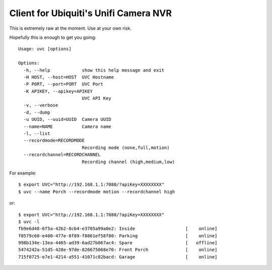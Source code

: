Client for Ubiquiti's Unifi Camera NVR
======================================

This is extremely raw at the moment. Use at your own risk.

Hopefully this is enough to get you going::

  Usage: uvc [options]

  Options:
    -h, --help            show this help message and exit
    -H HOST, --host=HOST  UVC Hostname
    -P PORT, --port=PORT  UVC Port
    -K APIKEY, --apikey=APIKEY
                          UVC API Key
    -v, --verbose
    -d, --dump
    -u UUID, --uuid=UUID  Camera UUID
    --name=NAME           Camera name
    -l, --list
    --recordmode=RECORDMODE
                          Recording mode (none,full,motion)
    --recordchannel=RECORDCHANNEL
                          Recording channel (high,medium,low)

For example::

 $ export UVC="http://192.168.1.1:7080/?apiKey=XXXXXXXX"
 $ uvc --name Porch --recordmode motion --recordchannel high

or::

 $ export UVC="http://192.168.1.1:7080/?apiKey=XXXXXXXX"
 $ uvc -l
 fb9e6d48-6f5a-42b2-8cb4-e3705a99a0e2: Inside                   [    online]
 f0579c60-e400-477e-8f89-f8861ef58f80: Parking                  [    online]
 998b134e-13ea-4465-ad39-6ad27b067ac4: Spare                    [   offline]
 5474242a-51d5-428e-97de-826675068e70: Front Porch              [    online]
 715f0725-e7e1-4214-a551-41071c82bacd: Garage                   [    online]
